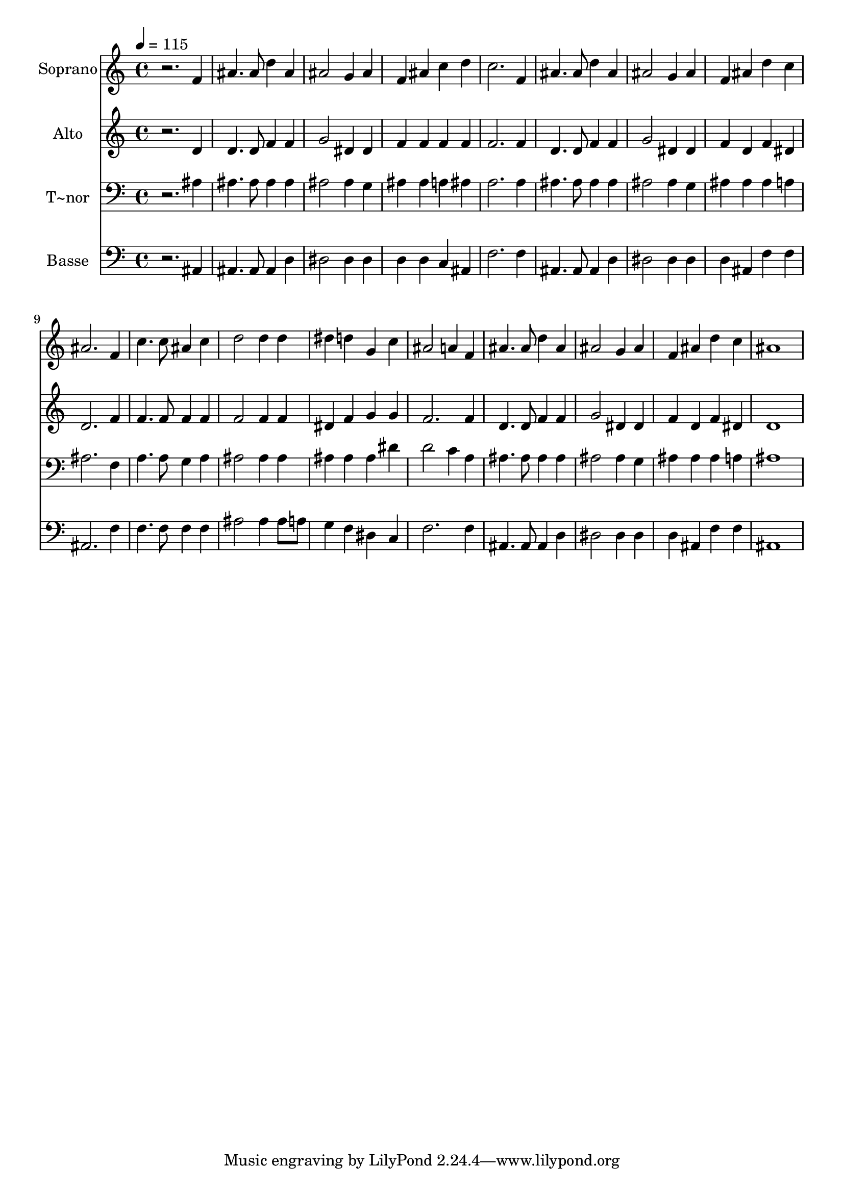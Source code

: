 % Lily was here -- automatically converted by /usr/bin/midi2ly from 354.mid
\version "2.14.0"

\layout {
  \context {
    \Voice
    \remove "Note_heads_engraver"
    \consists "Completion_heads_engraver"
    \remove "Rest_engraver"
    \consists "Completion_rest_engraver"
  }
}

trackAchannelA = {
  
  \time 4/4 
  
  \tempo 4 = 115 
  
}

trackA = <<
  \context Voice = voiceA \trackAchannelA
>>


trackBchannelA = {
  
  \set Staff.instrumentName = "Soprano"
  
}

trackBchannelB = \relative c {
  r2. f'4 
  | % 2
  ais4. ais8 d4 ais 
  | % 3
  ais2 g4 ais 
  | % 4
  f ais c d 
  | % 5
  c2. f,4 
  | % 6
  ais4. ais8 d4 ais 
  | % 7
  ais2 g4 ais 
  | % 8
  f ais d c 
  | % 9
  ais2. f4 
  | % 10
  c'4. c8 ais4 c 
  | % 11
  d2 d4 d 
  | % 12
  dis d g, c 
  | % 13
  ais2 a4 f 
  | % 14
  ais4. ais8 d4 ais 
  | % 15
  ais2 g4 ais 
  | % 16
  f ais d c 
  | % 17
  ais1 
  | % 18
  
}

trackB = <<
  \context Voice = voiceA \trackBchannelA
  \context Voice = voiceB \trackBchannelB
>>


trackCchannelA = {
  
  \set Staff.instrumentName = "Alto"
  
}

trackCchannelC = \relative c {
  r2. d'4 
  | % 2
  d4. d8 f4 f 
  | % 3
  g2 dis4 dis 
  | % 4
  f f f f 
  | % 5
  f2. f4 
  | % 6
  d4. d8 f4 f 
  | % 7
  g2 dis4 dis 
  | % 8
  f d f dis 
  | % 9
  d2. f4 
  | % 10
  f4. f8 f4 f 
  | % 11
  f2 f4 f 
  | % 12
  dis f g g 
  | % 13
  f2. f4 
  | % 14
  d4. d8 f4 f 
  | % 15
  g2 dis4 dis 
  | % 16
  f d f dis 
  | % 17
  d1 
  | % 18
  
}

trackC = <<
  \context Voice = voiceA \trackCchannelA
  \context Voice = voiceB \trackCchannelC
>>


trackDchannelA = {
  
  \set Staff.instrumentName = "T~nor"
  
}

trackDchannelC = \relative c {
  r2. ais'4 
  | % 2
  ais4. ais8 ais4 ais 
  | % 3
  ais2 ais4 g 
  | % 4
  ais ais a ais 
  | % 5
  a2. a4 
  | % 6
  ais4. ais8 ais4 ais 
  | % 7
  ais2 ais4 g 
  | % 8
  ais ais ais a 
  | % 9
  ais2. f4 
  | % 10
  a4. a8 g4 a 
  | % 11
  ais2 ais4 ais 
  | % 12
  ais ais ais dis 
  | % 13
  d2 c4 a 
  | % 14
  ais4. ais8 ais4 ais 
  | % 15
  ais2 ais4 g 
  | % 16
  ais ais ais a 
  | % 17
  ais1 
  | % 18
  
}

trackD = <<

  \clef bass
  
  \context Voice = voiceA \trackDchannelA
  \context Voice = voiceB \trackDchannelC
>>


trackEchannelA = {
  
  \set Staff.instrumentName = "Basse"
  
}

trackEchannelC = \relative c {
  r2. ais4 
  | % 2
  ais4. ais8 ais4 d 
  | % 3
  dis2 dis4 dis 
  | % 4
  d d c ais 
  | % 5
  f'2. f4 
  | % 6
  ais,4. ais8 ais4 d 
  | % 7
  dis2 dis4 dis 
  | % 8
  d ais f' f 
  | % 9
  ais,2. f'4 
  | % 10
  f4. f8 f4 f 
  | % 11
  ais2 ais4 ais8 a 
  | % 12
  g4 f dis c 
  | % 13
  f2. f4 
  | % 14
  ais,4. ais8 ais4 d 
  | % 15
  dis2 dis4 dis 
  | % 16
  d ais f' f 
  | % 17
  ais,1 
  | % 18
  
}

trackE = <<

  \clef bass
  
  \context Voice = voiceA \trackEchannelA
  \context Voice = voiceB \trackEchannelC
>>


\score {
  <<
    \context Staff=trackB \trackA
    \context Staff=trackB \trackB
    \context Staff=trackC \trackA
    \context Staff=trackC \trackC
    \context Staff=trackD \trackA
    \context Staff=trackD \trackD
    \context Staff=trackE \trackA
    \context Staff=trackE \trackE
  >>
  \layout {}
  \midi {}
}
